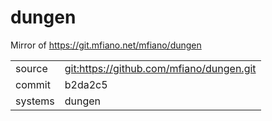 * dungen

Mirror of https://git.mfiano.net/mfiano/dungen

|---------+-------------------------------------------|
| source  | git:https://github.com/mfiano/dungen.git   |
| commit  | b2da2c5  |
| systems | dungen |
|---------+-------------------------------------------|

